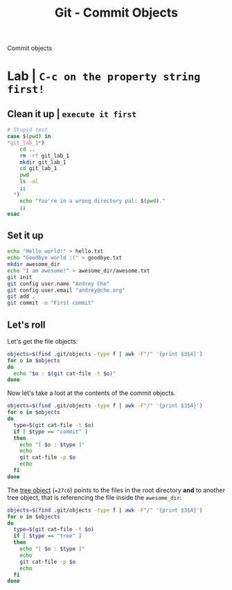 #+title: Git - Commit Objects
#+roam_tags: git objects commit

Commit objects

* Lab | ~C-c on the property string first!~

#+property: header-args :dir /Users/allarm/Tmp/git_lab_1 :results output drawer :var gitpath="/Users/allarm/Tmp/git_lab_1"

** Clean it up | ~execute it first~

#+begin_src bash 
# Stupid test
case $(pwd) in
,*git_lab_1*)
    cd ..
    rm -rf git_lab_1
    mkdir git_lab_1
    cd git_lab_1
    pwd
    ls -al
    ;;
  ,*)
    echo "You're in a wrong directory pal: $(pwd)."
    ;;
esac
#+end_src

#+RESULTS:
:results:
/Users/allarm/Tmp/git_lab_1
total 0
drwxr-xr-x   2 allarm  staff   64 Nov 10 17:24 .
drwxr-xr-x  23 allarm  staff  736 Nov 10 17:24 ..
:end:

** Set it up

#+begin_src bash
echo "Hello world!" > hello.txt
echo "Goodbye world :(" > goodbye.txt
mkdir awesome_dir
echo "I am awesome!" > awesome_dir/awesome.txt
git init
git config user.name "Andrey Che"
git config user.email "andrey@che.org"
git add .
git commit -m "First commit"
#+end_src

#+RESULTS:
:results:
Initialized empty Git repository in /Users/allarm/Tmp/git_lab_1/.git/
[master (root-commit) 1d321d2] First commit
 3 files changed, 3 insertions(+)
 create mode 100644 awesome_dir/awesome.txt
 create mode 100644 goodbye.txt
 create mode 100644 hello.txt
:end:

** Let's roll

Let's get the file objects:

#+begin_src bash
objects=$(find .git/objects -type f | awk -F"/" '{print $3$4}')
for o in $objects
do
  echo "$o : $(git cat-file -t $o)"
done
#+end_src

#+RESULTS:
:results:
ed557584085e6ecbc79a01adb943fdba7a05f5f0 : tree
c12fddafdaba3b7b1281f50c9e482ed673f1767c : blob
27c68820a14130e9866371d6cb746ca5cbd39864 : tree
11dd309e25ce41320f8b55ef3be7d50246a8b4a6 : blob
cd0875583aabe89ee197ea133980a9085d08e497 : blob
1d321d27daff24b220fbd52faa6d5aa48d59b1ee : commit
:end:

Now let's take a loot at the contents of the commit objects.

#+begin_src bash
objects=$(find .git/objects -type f | awk -F"/" '{print $3$4}')
for o in $objects
do
  type=$(git cat-file -t $o)
  if [ $type == "commit" ]
  then
    echo "[ $o : $type ]"
    echo
    git cat-file -p $o
    echo
  fi
done
#+end_src

#+RESULTS:
:results:
[ 1d321d27daff24b220fbd52faa6d5aa48d59b1ee : commit ]

tree 27c68820a14130e9866371d6cb746ca5cbd39864
author Andrey Che <andrey@che.org> 1605000285 +0800
committer Andrey Che <andrey@che.org> 1605000285 +0800

First commit

:end:

The [[file:git_tree_objects.org][tree object]] (==27c6=) points to the files in the root directory *and* to another tree object, that is referencing the file inside the =awesome_dir=:

#+begin_src bash
objects=$(find .git/objects -type f | awk -F"/" '{print $3$4}')
for o in $objects
do
  type=$(git cat-file -t $o)
  if [ $type == "tree" ]
  then
    echo "[ $o : $type ]"
    echo
    git cat-file -p $o
    echo
  fi
done
#+end_src

#+RESULTS:
:results:
[ ed557584085e6ecbc79a01adb943fdba7a05f5f0 : tree ]

100644 blob 11dd309e25ce41320f8b55ef3be7d50246a8b4a6	awesome.txt

[ 27c68820a14130e9866371d6cb746ca5cbd39864 : tree ]

040000 tree ed557584085e6ecbc79a01adb943fdba7a05f5f0	awesome_dir
100644 blob c12fddafdaba3b7b1281f50c9e482ed673f1767c	goodbye.txt
100644 blob cd0875583aabe89ee197ea133980a9085d08e497	hello.txt

:end:
